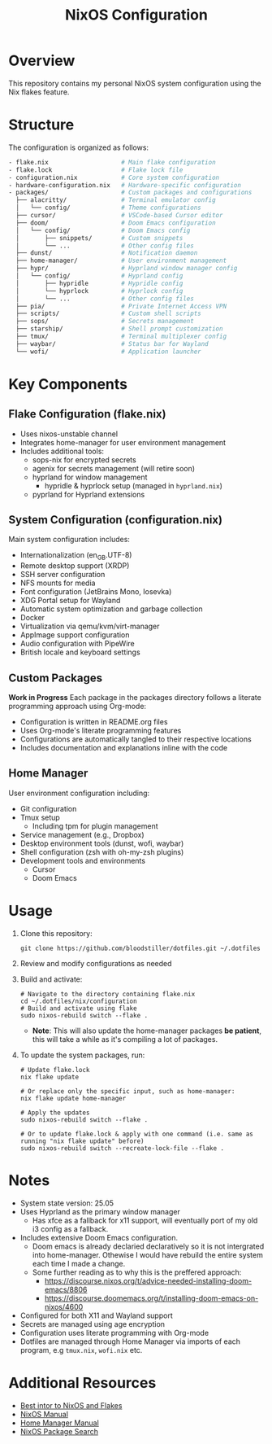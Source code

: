 #+title: NixOS Configuration
#+description: Personal NixOS System Configuration

* Overview
:PROPERTIES:
:ID:       6b99c255-3eb5-43c5-9d3d-7e432d1e9000
:END:
This repository contains my personal NixOS system configuration using the Nix flakes feature.

* Structure
:PROPERTIES:
:ID:       dd885485-db0b-410c-83be-01db8dbc49cc
:END:
The configuration is organized as follows:

#+begin_src bash
- flake.nix                    # Main flake configuration
- flake.lock                   # Flake lock file
- configuration.nix            # Core system configuration
- hardware-configuration.nix   # Hardware-specific configuration
- packages/                    # Custom packages and configurations
  ├── alacritty/               # Terminal emulator config
  │   └── config/              # Theme configurations
  ├── cursor/                  # VSCode-based Cursor editor
  ├── doom/                    # Doom Emacs configuration
  │   └── config/              # Doom Emacs config
  │       ├── snippets/        # Custom snippets
  │       └── ...              # Other config files
  ├── dunst/                   # Notification daemon
  ├── home-manager/            # User environment management
  ├── hypr/                    # Hyprland window manager config
  │   └── config/              # Hyprland config
  │       ├── hypridle         # Hypridle config
  │       └── hyprlock         # Hyprlock config
  │       └── ...              # Other config files
  ├── pia/                     # Private Internet Access VPN
  ├── scripts/                 # Custom shell scripts
  ├── sops/                    # Secrets management
  ├── starship/                # Shell prompt customization
  ├── tmux/                    # Terminal multiplexer config
  ├── waybar/                  # Status bar for Wayland
  └── wofi/                    # Application launcher
#+end_src

* Key Components
:PROPERTIES:
:ID:       bf8a77df-a3b1-4602-841b-1845ef33bc55
:END:

** Flake Configuration (flake.nix)
:PROPERTIES:
:ID:       ee51beb8-384c-48ed-b269-89450596d858
:END:
- Uses nixos-unstable channel
- Integrates home-manager for user environment management
- Includes additional tools:
  - sops-nix for encrypted secrets
  - agenix for secrets management (will retire soon)
  - hyprland for window management
    - hypridle & hyprlock setup (managed in ~hyprland.nix~)
  - pyprland for Hyprland extensions

** System Configuration (configuration.nix)
:PROPERTIES:
:ID:       e5137a31-1f54-4108-8389-5f15ccb7847b
:END:
Main system configuration includes:
- Internationalization (en_GB.UTF-8)
- Remote desktop support (XRDP)
- SSH server configuration
- NFS mounts for media
- Font configuration (JetBrains Mono, Iosevka)
- XDG Portal setup for Wayland
- Automatic system optimization and garbage collection
- Docker 
- Virtualization via qemu/kvm/virt-manager
- AppImage support configuration
- Audio configuration with PipeWire
- British locale and keyboard settings

** Custom Packages
:PROPERTIES:
:ID:       48bfd942-67c2-4ff9-b29c-2b29c8ada395
:END:
*Work in Progress* Each package in the packages directory follows a literate programming approach using Org-mode:
- Configuration is written in README.org files
- Uses Org-mode's literate programming features
- Configurations are automatically tangled to their respective locations
- Includes documentation and explanations inline with the code

** Home Manager
:PROPERTIES:
:ID:       02d9ad0e-a0ac-44d1-9f3a-33911cd374bb
:END:
User environment configuration including:
- Git configuration
- Tmux setup
  - Including tpm for plugin management
- Service management (e.g., Dropbox)
- Desktop environment tools (dunst, wofi, waybar)
- Shell configuration (zsh with oh-my-zsh plugins)
- Development tools and environments
  - Cursor
  - Doom Emacs

* Usage
:PROPERTIES:
:ID:       dd708733-3883-46b1-9796-ff849e099989
:END:

1. Clone this repository:
   #+begin_src shell
   git clone https://github.com/bloodstiller/dotfiles.git ~/.dotfiles
   #+end_src

2. Review and modify configurations as needed

3. Build and activate:
   #+begin_src shell
   # Navigate to the directory containing flake.nix
   cd ~/.dotfiles/nix/configuration  
   # Build and activate using flake
   sudo nixos-rebuild switch --flake .  
   #+end_src
   - *Note*: This will also update the home-manager packages *be patient*, this will take a while as it's compiling a lot of packages.

4. To update the system packages, run:
   #+begin_src shell
   # Update flake.lock
   nix flake update

   # Or replace only the specific input, such as home-manager:
   nix flake update home-manager

   # Apply the updates
   sudo nixos-rebuild switch --flake .

   # Or to update flake.lock & apply with one command (i.e. same as running "nix flake update" before)
   sudo nixos-rebuild switch --recreate-lock-file --flake .
   #+end_src

* Notes
:PROPERTIES:
:ID:       8d4a67c2-8aae-4806-8a8c-c2f9e63d7f5e
:END:
- System state version: 25.05
- Uses Hyprland as the primary window manager
  - Has xfce as a fallback for x11 support, will eventually port of my old i3 config as a fallback.
- Includes extensive Doom Emacs configuration.
  - Doom emacs is already declaried declaratively so it is not intergrated into home-manager. Othewise I would have rebuild the entire system each time I made a change. 
  - Some further reading as to why this is the preffered approach:
      - https://discourse.nixos.org/t/advice-needed-installing-doom-emacs/8806 
      - https://discourse.doomemacs.org/t/installing-doom-emacs-on-nixos/4600
- Configured for both X11 and Wayland support
- Secrets are managed using age encryption
- Configuration uses literate programming with Org-mode
- Dotfiles are managed through Home Manager via imports of each program, e.g ~tmux.nix~, ~wofi.nix~ etc.

* Additional Resources
:PROPERTIES:
:ID:       146b7e19-43c7-43f1-a534-ee543beb0902
:END:
- [[https://nixos-and-flakes.thiscute.world/][Best intor to NixOS and Flakes]]
- [[https://nixos.org/manual/nixos/stable/][NixOS Manual]]
- [[https://nix-community.github.io/home-manager/][Home Manager Manual]]
- [[https://search.nixos.org/packages][NixOS Package Search]]


